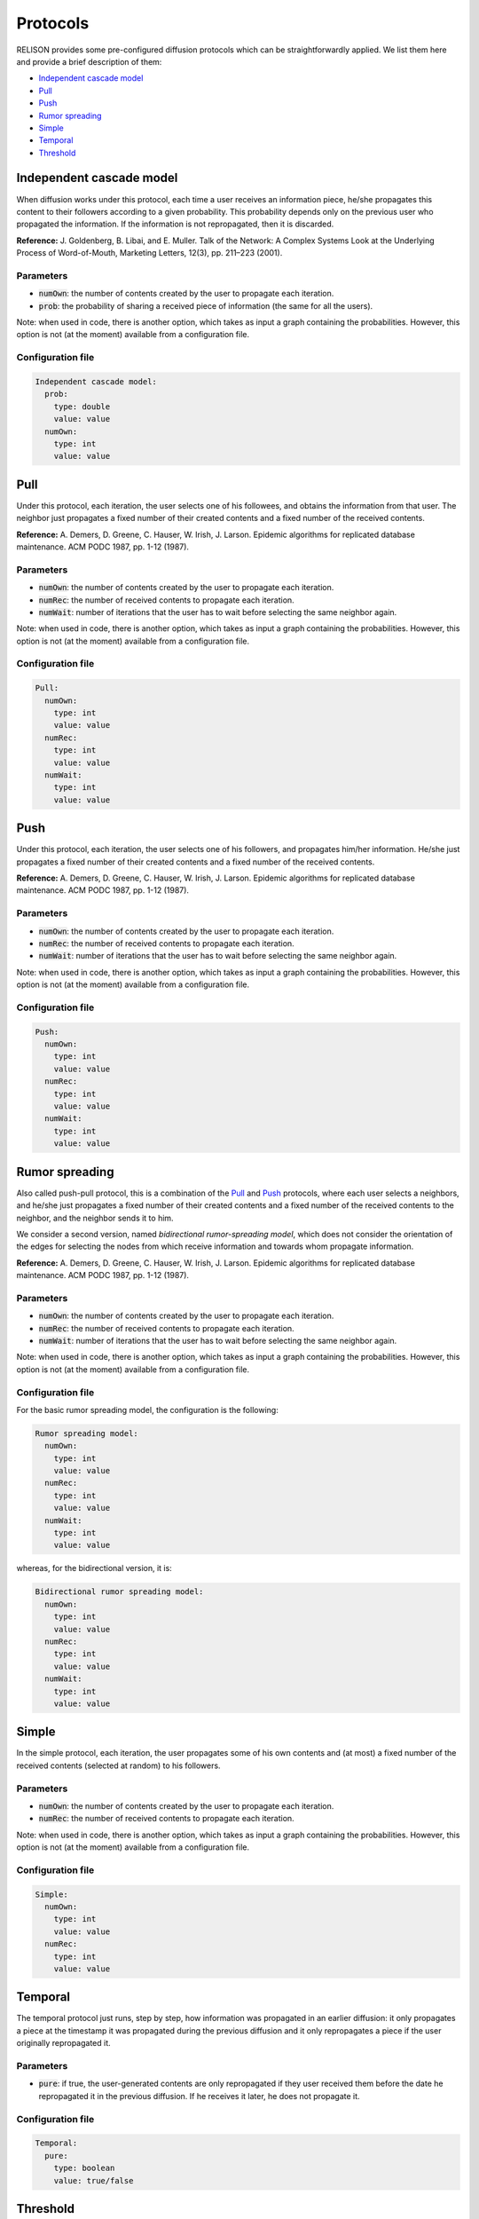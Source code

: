 Protocols
=========
RELISON provides some pre-configured diffusion protocols which can be straightforwardly applied. We list them here and provide a brief description of them:

* `Independent cascade model`_
* `Pull`_
* `Push`_
* `Rumor spreading`_
* `Simple`_
* `Temporal`_
* `Threshold`_

Independent cascade model
~~~~~~~~~~~~~~~~~~~~~~~~~~~~~
When diffusion works under this protocol, each time a user receives an information piece, he/she propagates this content to their followers according to a given probability. This probability depends only on the previous user who propagated the information. If the information is not repropagated, then
it is discarded.

**Reference:** J. Goldenberg, B. Libai, and E. Muller. Talk of the Network: A Complex Systems Look at the Underlying Process of Word-of-Mouth, Marketing Letters, 12(3), pp. 211–223 (2001).

Parameters
^^^^^^^^^^
* :code:`numOwn`: the number of contents created by the user to propagate each iteration.
* :code:`prob`: the probability of sharing a received piece of information (the same for all the users).

Note: when used in code, there is another option, which takes as input a graph containing the probabilities. However, this option is not (at the moment) available from a configuration file.

Configuration file
^^^^^^^^^^^^^^^^^^

.. code:: yaml

  Independent cascade model:
    prob:
      type: double
      value: value
    numOwn:
      type: int
      value: value

Pull
~~~~~~~~~~~~~~~~~~~~~~~~~~~~~
Under this protocol, each iteration, the user selects one of his followees, and obtains the information from that user. The neighbor just propagates a fixed number of their created contents and a fixed number of the received contents.

**Reference:** A. Demers, D. Greene, C. Hauser, W. Irish, J. Larson. Epidemic algorithms for replicated database maintenance. ACM PODC 1987, pp. 1-12 (1987).

Parameters
^^^^^^^^^^
* :code:`numOwn`: the number of contents created by the user to propagate each iteration.
* :code:`numRec`: the number of received contents to propagate each iteration.
* :code:`numWait`: number of iterations that the user has to wait before selecting the same neighbor again. 

Note: when used in code, there is another option, which takes as input a graph containing the probabilities. However, this option is not (at the moment) available from a configuration file.

Configuration file
^^^^^^^^^^^^^^^^^^

.. code:: yaml

  Pull:
    numOwn:
      type: int
      value: value
    numRec:
      type: int
      value: value
    numWait:
      type: int
      value: value   

Push
~~~~~~~~~~~~~~~~~~~~~~~~~~~~~
Under this protocol, each iteration, the user selects one of his followers, and propagates him/her information. He/she just propagates a fixed number of their created contents and a fixed number of the received contents.

**Reference:** A. Demers, D. Greene, C. Hauser, W. Irish, J. Larson. Epidemic algorithms for replicated database maintenance. ACM PODC 1987, pp. 1-12 (1987).

Parameters
^^^^^^^^^^
* :code:`numOwn`: the number of contents created by the user to propagate each iteration.
* :code:`numRec`: the number of received contents to propagate each iteration.
* :code:`numWait`: number of iterations that the user has to wait before selecting the same neighbor again. 

Note: when used in code, there is another option, which takes as input a graph containing the probabilities. However, this option is not (at the moment) available from a configuration file.

Configuration file
^^^^^^^^^^^^^^^^^^

.. code:: yaml

  Push:
    numOwn:
      type: int
      value: value
    numRec:
      type: int
      value: value
    numWait:
      type: int
      value: value   

Rumor spreading
~~~~~~~~~~~~~~~~~~~~~~~~~~~~~
Also called push-pull protocol, this is a combination of the `Pull`_ and `Push`_ protocols, where each user selects a neighbors, and he/she just propagates a fixed number of their created contents and a fixed number of the received contents to the neighbor, and the neighbor sends it to him.

We consider a second version, named *bidirectional rumor-spreading model*, which does not consider the orientation of the edges for selecting the nodes from which receive information and towards whom propagate information.

**Reference:** A. Demers, D. Greene, C. Hauser, W. Irish, J. Larson. Epidemic algorithms for replicated database maintenance. ACM PODC 1987, pp. 1-12 (1987).

Parameters
^^^^^^^^^^
* :code:`numOwn`: the number of contents created by the user to propagate each iteration.
* :code:`numRec`: the number of received contents to propagate each iteration.
* :code:`numWait`: number of iterations that the user has to wait before selecting the same neighbor again. 

Note: when used in code, there is another option, which takes as input a graph containing the probabilities. However, this option is not (at the moment) available from a configuration file.

Configuration file
^^^^^^^^^^^^^^^^^^
For the basic rumor spreading model, the configuration is the following:

.. code:: yaml

  Rumor spreading model:
    numOwn:
      type: int
      value: value
    numRec:
      type: int
      value: value
    numWait:
      type: int
      value: value   

whereas, for the bidirectional version, it is:

.. code:: yaml

  Bidirectional rumor spreading model:
    numOwn:
      type: int
      value: value
    numRec:
      type: int
      value: value
    numWait:
      type: int
      value: value 

Simple
~~~~~~~~~~~~~~~~~~~~~~~~~~~~~
In the simple protocol, each iteration, the user propagates some of his own contents and (at most) a fixed number of the received contents (selected at random) to his followers.

Parameters
^^^^^^^^^^
* :code:`numOwn`: the number of contents created by the user to propagate each iteration.
* :code:`numRec`: the number of received contents to propagate each iteration.

Note: when used in code, there is another option, which takes as input a graph containing the probabilities. However, this option is not (at the moment) available from a configuration file.

Configuration file
^^^^^^^^^^^^^^^^^^

.. code:: yaml

  Simple:
    numOwn:
      type: int
      value: value
    numRec:
      type: int
      value: value

Temporal
~~~~~~~~~~~~~~~~~~~~~~~~~~~~~
The temporal protocol just runs, step by step, how information was propagated in an earlier diffusion: it only propagates a piece at the timestamp it was propagated during the previous diffusion and it only repropagates a piece if the user originally repropagated it.

Parameters
^^^^^^^^^^
* :code:`pure`: if true, the user-generated contents are only repropagated if they user received them before the date he repropagated it in the previous diffusion. If he receives it later, he does not propagate it.

Configuration file
^^^^^^^^^^^^^^^^^^

.. code:: yaml

  Temporal:
    pure:
      type: boolean
      value: true/false


Threshold
~~~~~~~~~~~~~~~~~~~~~~~~~~~~~
In the threshold model, the users decide to propagate a received piece of content only if a certain threshold of users has sent it to them.
We differentiate two variants:

* **Proportion threshold:** the user decides to propagate a piece after more than a given proportion of the users have sent him the content.
* **Count threshold:** the user decides to propagate a piece after more than a given number of the users have sent him the content.

**Reference:** D. Kempe, J. Kleinberg, and E. Tardos. Maximizing the spread of influence through a social network, KDD 2003, pp. 137–146 (2003).

Parameters
^^^^^^^^^^
For the probability threshold version, the arguments are the following ones:

* :code:`numOwn`: the number of contents created by the user to propagate each iteration.
* :code:`threshold`: the minimum proportion of users who must send a user-generated content to the user before it can be propagated.

and, for the count threshold version:

* :code:`numOwn`: the number of contents created by the user to propagate each iteration.
* :code:`threshold`: the minimum number of users who must send a user-generated content to the user before it can be propagated.

Configuration file
^^^^^^^^^^^^^^^^^^
For the proportion threshold version, the configuration is the following:

.. code:: yaml

  Proportion threshold:
    numOwn:
      type: int
      value: value
    numRec:
      type: int
      value: value
    threshold:
      type: double
      value: value   

whereas, for the other version, it is:

.. code:: yaml

  Count threshold:
    numOwn:
      type: int
      value: value
    numRec:
      type: int
      value: value
    threshold:
      type: int
      value: value  